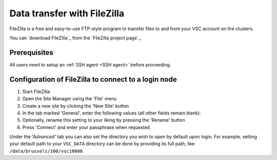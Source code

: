 .. _FileZilla:

############################
Data transfer with FileZilla
############################

FileZilla is a free and easy-to-use FTP-style program to
transfer files to and from your VSC account on the clusters.


You can `download FileZilla`_ from the `FileZilla project page`_.

Prerequisites
=============

All users need to setup an :ref:`SSH agent <SSH agent>` before proceeding.

.. tab-set::
   :sync-group: vsc-sites

   .. tab-item:: KU Leuven
      :sync: kuluh
   
      You need to :ref:`get an SSH certificate into your agent <mfa-with-ssh-agent>`,
      if you haven't done so already.

   .. tab-item:: UAntwerpen
      :sync: ua

      You need to load your private SSH key into your :ref:`SSH agent <SSH agent>`.

   .. tab-item:: UGent
      :sync: ug

      You need to load your private SSH key into your :ref:`SSH agent <SSH agent>`.

   .. tab-item:: VUB
      :sync: vub

      You need to load your private SSH key into your :ref:`SSH agent <SSH agent>`.


Configuration of FileZilla to connect to a login node
=====================================================

#. Start FileZilla
#. Open the Site Manager using the 'File' menu
#. Create a new site by clicking the 'New Site' button
#. In the tab marked 'General', enter the following values (all other
   fields remain blank):

   .. tab-set::
      :sync-group: vsc-sites

      .. tab-item:: KU Leuven
         :sync: kuluh

         * Host: ``login.hpc.kuleuven.be``
         * Server Type: 'SFTP - SSH File Transfer Protocol'
         * Logon Type: 'Interactive'
         * User: *your own* VSC user ID

         .. figure:: filezilla/site_manager_kul.png
            :alt: FileZilla's site manager for KU Leuven clusters

      .. tab-item:: UAntwerpen
         :sync: ua

         * Host: ``login.hpc.uantwerpen.be``
         * Server Type: 'SFTP - SSH File Transfer Protocol'
         * Logon Type: 'Normal'
         * User: *your own* VSC user ID

         .. figure:: filezilla/site_manager_non_kul.png
            :alt: FileZilla's site manager for UGent, VUB, UAntwerpen

      .. tab-item:: UGent
         :sync: ug

         * Host: ``login.hpc.ugent.be``
         * Server Type: 'SFTP - SSH File Transfer Protocol'
         * Logon Type: 'Normal'
         * User: *your own* VSC user ID

         .. figure:: filezilla/site_manager_non_kul.png
            :alt: FileZilla's site manager for UGent, VUB, UAntwerpen

      .. tab-item:: VUB
         :sync: vub

         * Host: ``login.hpc.vub.be``
         * Server Type: 'SFTP - SSH File Transfer Protocol'
         * Logon Type: 'Normal'
         * User: *your own* VSC user ID

         .. figure:: filezilla/site_manager_non_kul.png
            :alt: FileZilla's site manager for UGent, VUB, UAntwerpen

#. Optionally, rename this setting to your liking by pressing the
   'Rename' button

#. Press 'Connect' and enter your passphrase when requested

.. tab-set::
   :sync-group: vsc-sites

   .. tab-item:: KU Leuven
      :sync: kuluh

      As long as your SSH agent is running and keeping a valid SSH certificate,
      you stay connected via FileZilla and you do not require additional
      configuration.

   .. tab-item:: UAntwerpen
      :sync: ua

      .. include:: filezilla-key-management.rst

   .. tab-item:: UGent
      :sync: ug

      .. include:: filezilla-key-management.rst

   .. tab-item:: VUB
      :sync: vub

      .. include:: filezilla-key-management.rst

Under the *'Advanced'* tab you can also set the directory you wish to open by
default upon login.
For example, setting your default path to your ``VSC_DATA`` directory can be done by
providing its full path, like ``/data/brussels/100/vsc10000``.
